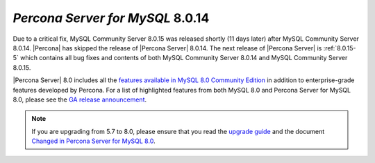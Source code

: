 .. _8.0.14:

================================================================================
*Percona Server for MySQL* 8.0.14
================================================================================

Due to a critical fix, |mysql-cs| 8.0.15 was released shortly (11 days later)
after |mysql-cs| 8.0.14. |Percona| has skipped the release of |Percona Server|
|release|. The next release of |Percona Server| is :ref:`8.0.15-5` which contains
all bug fixes and contents of both |mysql-cs| 8.0.14 and |mysql-cs| 8.0.15.

|Percona Server| 8.0 includes all the `features available in MySQL 8.0 Community
Edition <https://dev.mysql.com/doc/refman/8.0/en/mysql-nutshell.html>`__ in
addition to enterprise-grade features developed by Percona.  For a list of
highlighted features from both MySQL 8.0 and Percona Server for MySQL 8.0,
please see the `GA release announcement
<https://www.percona.com/blog/2018/12/21/announcing-general-availability-of-percona-server-for-mysql-8-0/>`__.


.. note::

   If you are upgrading from 5.7 to 8.0, please ensure that you read the
   `upgrade guide
   <https://www.percona.com/doc/percona-server/8.0/upgrading_guide.html>`__ and
   the document `Changed in Percona Server for MySQL 8.0
   <https://www.percona.com/doc/percona-server/8.0/changed_in_version.html>`__.


.. |release| replace:: 8.0.14
.. |mysql-cs| replace:: MySQL Community Server
